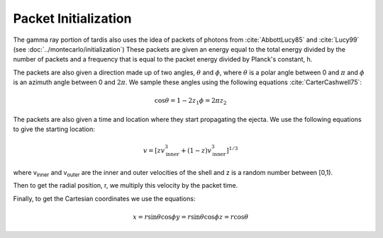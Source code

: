 Packet Initialization
=====================

The gamma ray portion of tardis also uses the idea of packets of photons from :cite:`AbbottLucy85` and :cite:`Lucy99` (see :doc:`../montecarlo/initialization`)
These packets are given an energy equal to the total energy divided by the number of packets and a frequency that is equal to the packet energy divided by Planck's constant, h.

The packets are also given a direction made up of two angles, :math:`\theta` and :math:`\phi`, where  :math:`\theta` is a polar angle between 0 and :math:`\pi` and :math:`\phi` is an azimuth angle between 0 and :math:`2\pi`.
We sample these angles using the following equations :cite:`CarterCashwell75`:

.. math::

    \cos{\theta} = 1-2 z_1
    \phi = 2\pi z_2

The packets are also given a time and location where they start propagating the ejecta. We use the following equations to give the starting location:

.. math::
    v = \left[zv_{\text{inner}}^3 + (1-z)v_{\text{inner}}^3\right]^{1/3}

where v\ :sub:`inner`\  and v\ :sub:`outer`\  are the inner and outer velocities of the shell and z is a random number between [0,1).

Then to get the radial position, r, we multiply this velocity by the packet time.

Finally, to get the Cartesian coordinates we use the equations:

.. math::
    x = r\sin{\theta}\cos{\phi}
    y = r\sin{\theta}\cos{\phi}
    z = r\cos{\theta}